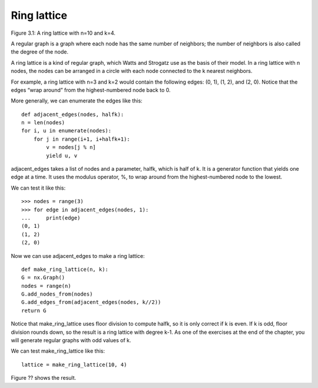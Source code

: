 Ring lattice
------------
Figure 3.1: A ring lattice with n=10 and k=4.

A regular graph is a graph where each node has the same number of neighbors; the number of neighbors is also called the degree of the node.

A ring lattice is a kind of regular graph, which Watts and Strogatz use as the basis of their model. In a ring lattice with n nodes, the nodes can be arranged in a circle with each node connected to the k nearest neighbors.

For example, a ring lattice with n=3 and k=2 would contain the following edges: (0, 1), (1, 2), and (2, 0). Notice that the edges “wrap around” from the highest-numbered node back to 0.

More generally, we can enumerate the edges like this:

::

    def adjacent_edges(nodes, halfk):
    n = len(nodes)
    for i, u in enumerate(nodes):
        for j in range(i+1, i+halfk+1):
            v = nodes[j % n]
            yield u, v

adjacent_edges takes a list of nodes and a parameter, halfk, which is half of k. It is a generator function that yields one edge at a time. It uses the modulus operator, %, to wrap around from the highest-numbered node to the lowest.

We can test it like this:

::

    >>> nodes = range(3)
    >>> for edge in adjacent_edges(nodes, 1):
    ...     print(edge)
    (0, 1)
    (1, 2)
    (2, 0)

Now we can use adjacent_edges to make a ring lattice:

::

    def make_ring_lattice(n, k):
    G = nx.Graph()
    nodes = range(n)
    G.add_nodes_from(nodes)
    G.add_edges_from(adjacent_edges(nodes, k//2))
    return G

Notice that make_ring_lattice uses floor division to compute halfk, so it is only correct if k is even. If k is odd, floor division rounds down, so the result is a ring lattice with degree k-1. As one of the exercises at the end of the chapter, you will generate regular graphs with odd values of k.

We can test make_ring_lattice like this:

::

    lattice = make_ring_lattice(10, 4)

Figure ?? shows the result.